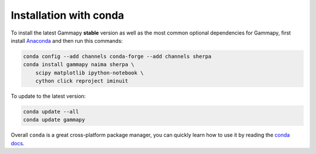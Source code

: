 .. _install-conda:

Installation with conda
=======================

To install the latest Gammapy **stable** version as well as the most common
optional dependencies for Gammapy, first install `Anaconda
<http://continuum.io/downloads>`__ and then run this commands:

.. code-block:: bash

    conda config --add channels conda-forge --add channels sherpa
    conda install gammapy naima sherpa \
        scipy matplotlib ipython-notebook \
        cython click reproject iminuit

To update to the latest version:

.. code-block:: bash

    conda update --all
    conda update gammapy

Overall ``conda`` is a great cross-platform package manager, you can quickly
learn how to use it by reading the `conda docs
<http://conda.pydata.org/docs/>`__.
